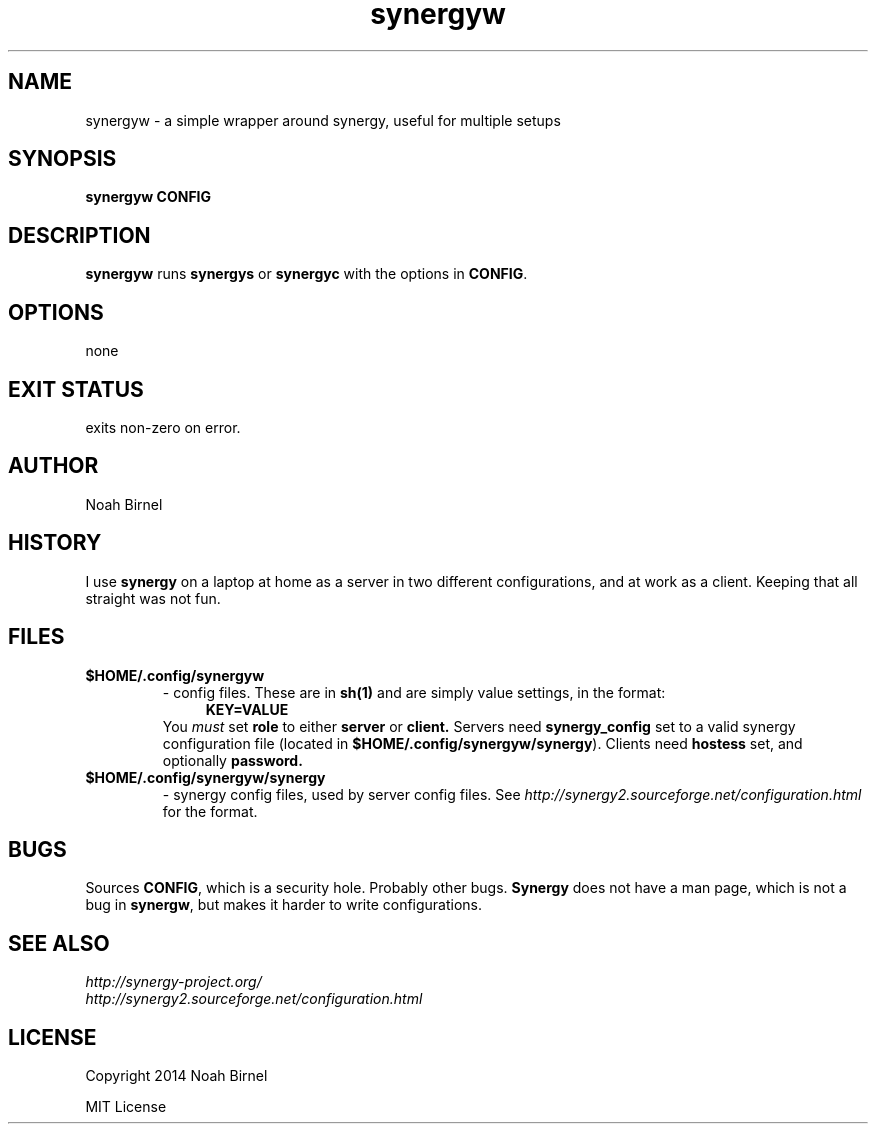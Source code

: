 .# vim: ft=nroff
.TH synergyw 1 synergyw\-0.0.1
.SH NAME
synergyw \- a simple wrapper around synergy,
useful for multiple setups
.SH SYNOPSIS
.B synergyw CONFIG
.SH DESCRIPTION
.B synergyw
runs 
.B synergys
or 
.B synergyc
with the options in \fBCONFIG\fR.
.SH OPTIONS
none 
.SH EXIT STATUS
exits non-zero on error.
.SH AUTHOR
Noah Birnel
.SH HISTORY
I use \fBsynergy\fR on a laptop
at home as a server in two different configurations,
and at work as a client.
Keeping that all straight was not fun.
.SH FILES
.TP
.B $HOME/.config/synergyw
- config files.
These are in 
.B sh(1)
and are simply value settings,
in the format:
.in +4
.B KEY=VALUE
.in -4
You \fImust\fR set
.B role
to either 
.B server
or 
.B client.
Servers need
.B synergy_config
set to a valid synergy configuration file
(located in \fB$HOME/.config/synergyw/synergy\fR).
Clients need
.B hostess
set,
and optionally 
.B password.
.TP
.B $HOME/.config/synergyw/synergy
- synergy config files, used by server config files.
See
.IR http://synergy2.sourceforge.net/configuration.html
for the format.
.SH BUGS
Sources \fBCONFIG\fR, 
which is a security hole.
Probably other bugs.
.B Synergy
does not have a man page,
which is not a bug in \fBsynergw\fR,
but makes it harder to write configurations.
.SH SEE ALSO
.TP
.IR http://synergy-project.org/
.TP
.IR http://synergy2.sourceforge.net/configuration.html
.SH LICENSE
Copyright 2014 Noah Birnel
.sp
MIT License

